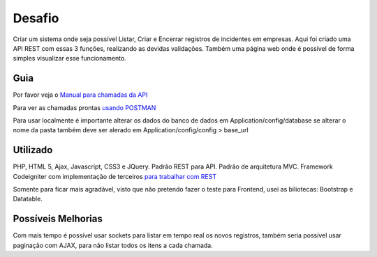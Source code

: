 ###################
Desafio
###################
Criar um sistema onde seja possível Listar, Criar e Encerrar registros de incidentes em empresas.
Aqui foi criado uma API REST com essas 3 funções, realizando as devidas validações.
Também uma página web onde é possível de forma simples visualizar esse funcionamento.

************
Guia
************
Por favor veja o `Manual para chamadas da API <https://docs.google.com/document/d/1SmtS32kfHzrgC8A8ru2E7KKVkhW3QZ2RjmKANgHhOBk/edit?usp=sharing>`_

Para ver as chamadas prontas `usando POSTMAN <https://www.getpostman.com/collections/7f857ff072e1f07a49e4>`_

Para usar localmente é importante alterar os dados do banco de dados em Application/config/database se alterar o nome da pasta também deve ser alerado em Application/config/config > base_url

************
Utilizado
************
PHP, HTML 5, Ajax, Javascript, CSS3 e JQuery. Padrão REST para API. Padrão de arquitetura MVC.
Framework Codeigniter com implementação de terceiros `para trabalhar com REST <https://github.com/chriskacerguis/codeigniter-restserver>`_

Somente para ficar mais agradável, visto que não pretendo fazer o teste para Frontend, usei as biliotecas: Bootstrap e Datatable.

************
Possíveis Melhorias
************
Com mais tempo é possível usar sockets para listar em tempo real os novos registros, também seria possível usar paginação com AJAX, para não listar todos os itens a cada chamada.